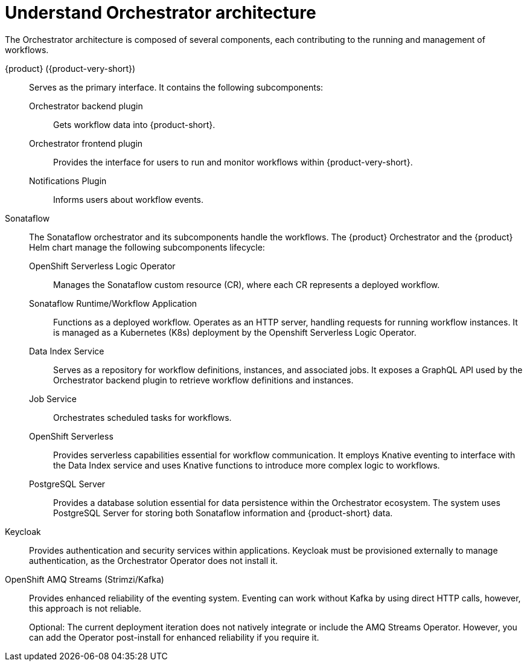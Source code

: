 :_mod-docs-content-type: CONCEPT

[id="con-architecture-overview.adoc_{context}"]
= Understand Orchestrator architecture

The Orchestrator architecture is composed of several components, each contributing to the running and management of workflows.

{product} ({product-very-short}):: Serves as the primary interface. It contains the following subcomponents:

Orchestrator backend plugin::: Gets workflow data into {product-short}.
Orchestrator frontend plugin::: Provides the interface for users to run and monitor workflows within {product-very-short}.
Notifications Plugin::: Informs users about workflow events.

Sonataflow::

The Sonataflow orchestrator and its subcomponents handle the workflows.
The {product} Orchestrator and the {product} Helm chart manage the following subcomponents lifecycle:

OpenShift Serverless Logic Operator::: Manages the Sonataflow custom resource (CR), where each CR represents a deployed workflow.

Sonataflow Runtime/Workflow Application::: Functions as a deployed workflow. Operates as an HTTP server, handling requests for running workflow instances. It is managed as a Kubernetes (K8s) deployment by the Openshift Serverless Logic Operator.

Data Index Service::: Serves as a repository for workflow definitions, instances, and associated jobs. It exposes a GraphQL API used by the Orchestrator backend plugin to retrieve workflow definitions and instances.
Job Service::: Orchestrates scheduled tasks for workflows.

OpenShift Serverless::: Provides serverless capabilities essential for workflow communication. It employs Knative eventing to interface with the Data Index service and uses Knative functions to introduce more complex logic to workflows.

PostgreSQL Server::: Provides a database solution essential for data persistence within the Orchestrator ecosystem. The system uses PostgreSQL Server for storing both Sonataflow information and {product-short} data.

Keycloak:: Provides authentication and security services within applications. Keycloak must be provisioned externally to manage authentication, as the Orchestrator Operator does not install it.

OpenShift AMQ Streams (Strimzi/Kafka):: Provides enhanced reliability of the eventing system. Eventing can work without Kafka by using direct HTTP calls, however, this approach is not reliable.
+
Optional: The current deployment iteration does not natively integrate or include the AMQ Streams Operator. However, you can add the Operator post-install for enhanced reliability if you require it.